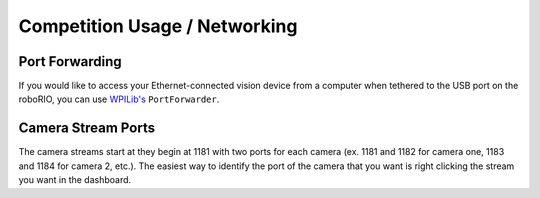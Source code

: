 Competition Usage / Networking
==============================


Port Forwarding
^^^^^^^^^^^^^^^

If you would like to access your Ethernet-connected vision device from a computer when tethered to the USB port on the roboRIO, you can use `WPILib's <https://docs.wpilib.org/en/stable/docs/networking/networking-utilities/portforwarding.html>`_ ``PortForwarder``.

.. tabs::

   .. code-tab:: java
   
         PortForwarder.add(5800, "photonvision.local", 5800);

   .. code-tab:: c++
   
         wpi::PortForwarder::GetInstance().Add(5800, "wpilibpi.local", 5800);

Camera Stream Ports
^^^^^^^^^^^^^^^^^^^

The camera streams start at they begin at 1181 with two ports for each camera (ex. 1181 and 1182 for camera one, 1183 and 1184 for camera 2, etc.). The easiest way to identify the port of the camera that you want is right clicking the stream you want in the dashboard.
